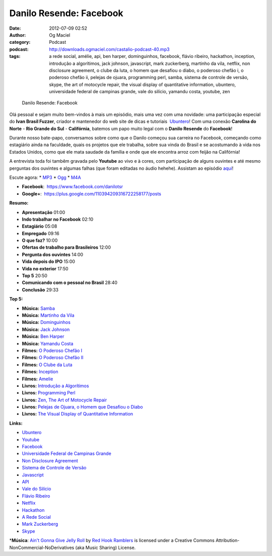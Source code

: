 Danilo Resende: Facebook
########################
:date: 2012-07-09 02:52
:author: Og Maciel
:category: Podcast
:podcast: http://downloads.ogmaciel.com/castalio-podcast-40.mp3
:tags: a rede social, amélie, api, ben harper, dominguinhos, facebook, flávio ribeiro, hackathon, inception, introdução a algorítimos, jack johnson, javascript, mark zuckerberg, martinho da vila, netflix, non disclosure agreement, o clube da luta, o homem que desafiou o diabo, o poderoso chefão i, o poderoso chefão ii, pelejas de ojuara, programming perl, samba, sistema de controle de versão, skype, the art of motocycle repair, the visual display of quantitative information, ubuntero, universidade federal de campinas grande, vale do silício, yamandu costa, youtube, zen

.. figure:: {filename}/images/daniloresende.png
   :alt: Danilo Resende: Facebook

   Danilo Resende: Facebook

Olá pessoal e sejam muito bem-vindos à mais um episódio, mais uma vez
com uma novidade: uma participação especial do \ **Ivan Brasil Fuzzer**,
criador e mantenedor do web site de dicas e tutoriais
 `Ubuntero <http://www.ubuntero.com.br>`__! Com uma conexão **Carolina
do Norte** - **Rio Grande do Sul** - **Califórnia**, batemos um papo
muito legal com o **Danilo Resende** do **Facebook**!

Durante nosso bate-papo, conversamos sobre como que o Danilo começou sua
carreira no Facebook, começando como estagiário ainda na faculdade,
quais os projetos que ele trabalha, sobre sua vinda do Brasil e se
acostumando à vida nos Estados Unidos, como que ele mata saudade da
família e onde que ele encontra arroz com feijão na Califórnia!

A entrevista toda foi tambêm gravada pelo **Youtube** ao vivo e à cores,
com participação de alguns ouvintes e até mesmo perguntas dos ouvintes e
algumas falhas (que foram editadas no áudio hehehe). Assistam ao
episódio
`aqui <http://www.youtube.com/watch?v=4aYZTH93OMg&feature=plcp>`__!

Escute agora: \*
`MP3 <http://downloads.ogmaciel.com/castalio-podcast-40.mp3>`__ \*
`Ogg <http://downloads.ogmaciel.com/castalio-podcast-40.ogg>`__ \*
`M4A <http://downloads.ogmaciel.com/castalio-podcast-40.m4a>`__

-  **Facebook**:  https://www.facebook.com/danilotsr
-  **Google+**:  https://plus.google.com/110394209316722258177/posts

**Resumo:**

-  **Apresentação** 01:00
-  **Indo trabalhar no Facebook** 02:10
-  **Estagiário** 05:08
-  **Empregado** 09:16
-  **O que faz?** 10:00
-  **Ofertas de trabalho para Brasileiros** 12:00
-  **Pergunta dos ouvintes** 14:00
-  **Vida depois do IPO** 15:00
-  **Vida no exterior** 17:50
-  **Top 5** 20:50
-  **Comunicando com o pessoal no Brasil** 28:40
-  **Conclusão** 29:33

**Top 5:**

-  **Música:** `Samba <http://www.last.fm/search?q=Samba>`__
-  **Música:** `Martinho da
   Vila <http://www.last.fm/search?q=Martinho+da+Vila>`__
-  **Música:**
   `Dominguinhos <http://www.last.fm/search?q=Dominguinhos>`__
-  **Música:** `Jack
   Johnson <http://www.last.fm/search?q=Jack+Johnson>`__
-  **Música:** `Ben Harper <http://www.last.fm/search?q=Ben+Harper>`__
-  **Música:** `Yamandu
   Costa <http://www.last.fm/search?q=Yamandu+Costa>`__
-  **Filmes:** `O Poderoso Chefão
   I <http://www.imdb.com/find?s=all&q=O+Poderoso+Chefão+I>`__
-  **Filmes:** `O Poderoso Chefão
   II <http://www.imdb.com/find?s=all&q=O+Poderoso+Chefão+II>`__
-  **Filmes:** `O Clube da
   Luta <http://www.imdb.com/find?s=all&q=O+Clube+da+Luta>`__
-  **Filmes:**
   `Inception <http://www.imdb.com/find?s=all&q=Inception>`__
-  **Filmes:** `Amelie <http://www.imdb.com/find?s=all&q=Amelie>`__
-  **Livros:** `Introdução a
   Algorítimos <http://www.amazon.com/s/ref=nb_sb_noss?url=search-alias%3Dstripbooks&field-keywords=Introdução+a+Algorítimos>`__
-  **Livros:** `Programming
   Perl <http://www.amazon.com/s/ref=nb_sb_noss?url=search-alias%3Dstripbooks&field-keywords=Programming+Perl>`__
-  **Livros:** `Zen, The Art of Motocycle
   Repair <http://www.amazon.com/s/ref=nb_sb_noss?url=search-alias%3Dstripbooks&field-keywords=Zen,+The+Art+of+Motocycle+Repair>`__
-  **Livros:** `Pelejas de Ojuara, o Homem que Desafiou o
   Diabo <http://www.amazon.com/s/ref=nb_sb_noss?url=search-alias%3Dstripbooks&field-keywords=Pelejas+de+Ojuara,+o+Homem+que+Desafiou+o+Diabo>`__
-  **Livros:** `The Visual Display of Quantitative
   Information <http://www.amazon.com/s/ref=nb_sb_noss?url=search-alias%3Dstripbooks&field-keywords=The+Visual+Display+of+Quantitative+Information>`__

**Links:**

-  `Ubuntero <https://duckduckgo.com/?q=Ubuntero>`__
-  `Youtube <https://duckduckgo.com/?q=Youtube>`__
-  `Facebook <https://duckduckgo.com/?q=Facebook>`__
-  `Universidade Federal de Campinas
   Grande <https://duckduckgo.com/?q=Universidade+Federal+de+Campinas+Grande>`__
-  `Non Disclosure
   Agreement <https://duckduckgo.com/?q=Non+Disclosure+Agreement>`__
-  `Sistema de Controle de
   Versão <https://duckduckgo.com/?q=Sistema+de+Controle+de+Versão>`__
-  `Javascript <https://duckduckgo.com/?q=Javascript>`__
-  `API <https://duckduckgo.com/?q=API>`__
-  `Vale do Silício <https://duckduckgo.com/?q=Vale+do+Silício>`__
-  `Flávio Ribeiro <https://duckduckgo.com/?q=Flávio+Ribeiro>`__
-  `Netflix <https://duckduckgo.com/?q=Netflix>`__
-  `Hackathon <https://duckduckgo.com/?q=Hackathon>`__
-  `A Rede Social <https://duckduckgo.com/?q=A+Rede+Social>`__
-  `Mark Zuckerberg <https://duckduckgo.com/?q=Mark+Zuckerberg>`__
-  `Skype <https://duckduckgo.com/?q=Skype>`__

\*\ **Música**: `Ain't Gonna Give Jelly
Roll <http://freemusicarchive.org/music/Red_Hook_Ramblers/Live__WFMU_on_Antique_Phonograph_Music_Program_with_MAC_Feb_8_2011/Red_Hook_Ramblers_-_12_-_Aint_Gonna_Give_Jelly_Roll>`__
by `Red Hook Ramblers <http://www.redhookramblers.com/>`__ is licensed
under a Creative Commons Attribution-NonCommercial-NoDerivatives (aka
Music Sharing) License.
